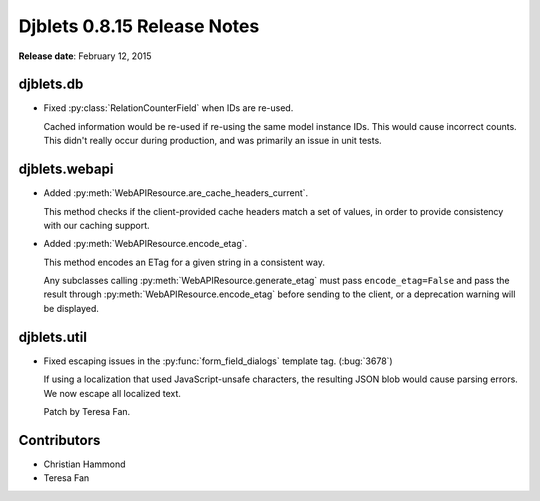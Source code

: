 ============================
Djblets 0.8.15 Release Notes
============================

**Release date**: February 12, 2015


djblets.db
==========

.. py:currentmodule:: djblets.db.fields

* Fixed :py:class:`RelationCounterField` when IDs are re-used.

  Cached information would be re-used if re-using the same model instance IDs.
  This would cause incorrect counts. This didn't really occur during
  production, and was primarily an issue in unit tests.


djblets.webapi
==============

.. py:currentmodule:: djblets.webapi.resources

* Added :py:meth:`WebAPIResource.are_cache_headers_current`.

  This method checks if the client-provided cache headers match a set of
  values, in order to provide consistency with our caching support.

* Added :py:meth:`WebAPIResource.encode_etag`.

  This method encodes an ETag for a given string in a consistent way.

  Any subclasses calling :py:meth:`WebAPIResource.generate_etag` must pass
  ``encode_etag=False`` and pass the result through
  :py:meth:`WebAPIResource.encode_etag` before sending to the client, or a
  deprecation warning will be displayed.


djblets.util
============

* Fixed escaping issues in the :py:func:`form_field_dialogs` template tag.
  (:bug:`3678`)

  If using a localization that used JavaScript-unsafe characters, the
  resulting JSON blob would cause parsing errors. We now escape all
  localized text.

  Patch by Teresa Fan.


Contributors
============

* Christian Hammond
* Teresa Fan

